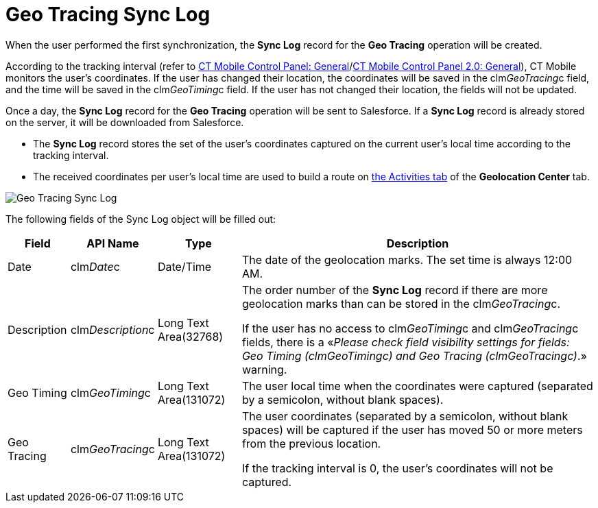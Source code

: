 = Geo Tracing Sync Log

When the user performed the first synchronization, the *Sync Log* record
for the *Geo Tracing* operation will be created.



According to the tracking interval (refer to
xref:ios/admin-guide/ct-mobile-control-panel/ct-mobile-control-panel-general.adoc#h3_1808523151[CT Mobile
Control Panel:
General]/xref:ios/admin-guide/ct-mobile-control-panel-new/ct-mobile-control-panel-general-new.adoc#h3_1808523151[CT
Mobile Control Panel 2.0: General]), CT Mobile monitors the user's
coordinates. If the user has changed their location, the coordinates
will be saved in the [.apiobject]#clm__GeoTracing__c#
field, and the time will be saved in the
[.apiobject]#clm__GeoTiming__c# field. If the user has
not changed their location, the fields will not be updated.



Once a day, the *Sync Log* record for the *Geo Tracing* operation will
be sent to Salesforce. If a *Sync Log* record is already stored on the
server, it will be downloaded from Salesforce.

* The *Sync Log* record stores the set of the user's coordinates
captured on the current user's local time according to the tracking
interval.
* The received coordinates per user's local time are used to build a
route on xref:using-geolocation-center#h2_1475553155[the Activities
tab] of the *Geolocation Center* tab.

image:Geo-Tracing-Sync-Log.png[]



The following fields of the [.object]#Sync Log# object will be
filled out:



[width="100%",cols="~,~,~,~",]
|===
|*Field* |*API Name* |*Type* |*Description*

|Date |[.apiobject]#clm__Date__c# |Date/Time |The date
of the geolocation marks. The set time is always 12:00 AM.

|Description |[.apiobject]#clm__Description__c# |Long
Text Area(32768) a|
The order number of the *Sync Log* record if there are more geolocation
marks than can be stored in the
[.apiobject]#clm__GeoTracing__c#.



If the user has no access
to [.apiobject]#clm__GeoTiming__c# and [.apiobject]#clm__GeoTracing__c# fields,
there is a «_Please check field visibility settings for fields: Geo
Timing (clm__GeoTiming__c) and Geo Tracing
(clm__GeoTracing__c)_.» warning.

|Geo Timing |[.apiobject]#clm__GeoTiming__c# |Long Text
Area(131072) |The user local time when the coordinates were captured
(separated by a semicolon, without blank spaces).

|Geo Tracing |[.apiobject]#clm__GeoTracing__c# |Long
Text Area(131072) a|
The user coordinates (separated by a semicolon, without blank spaces)
will be captured if the user has moved 50 or more meters from the
previous location.



If the tracking interval is 0, the user's coordinates will not be
captured.

|===
